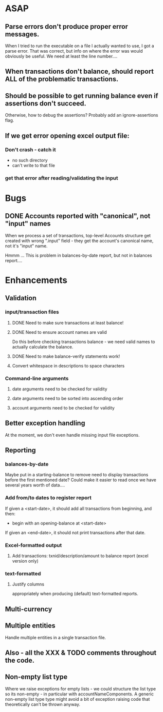 * ASAP

** Parse errors don't produce proper error messages.

  When I tried to run the executable on a file I actually wanted to
  use, I got a parse error. That was correct, but info on where the
  error was would obviously be useful. We need at least the line number....

** When transactions don't balance, should report ALL of the problematic transactions.

** Should be possible to get running balance even if assertions don't succeed.
   Otherwise, how to debug the assertions?
   Probably add an ignore-assertions flag.

** If we get error opening excel output file:
*** Don't crash - catch it
    -  no such directory
    - can't write to that file
*** get that error after reading/validating the input

* Bugs
** DONE Accounts reported with "canonical", not "input" names

   When we process a set of transactions, top-level Accounts structure get
   created with wrong ".input" field - they get the account's canonical name,
   not it's "input" name.

   Hmmm ... This is problem in balances-by-date report, but not in balances report....

* Enhancements
** Validation
*** input/transaction files
**** DONE Need to make sure transactions at least balance!
**** DONE Need to ensure account names are valid
     Do this before checking transactions balance - we need valid
     names to actually calculate the balance.
**** DONE Need to make balance-verify statements work!
**** Convert whitespace in descriptions to space characters
*** Command-line arguments
**** date arguments need to be checked for validity
**** date arguments need to be sorted into ascending order
**** account arguments need to be checked for validity

** Better exception handling
   At the moment, we don't even handle missing input file exceptions.
** Reporting
*** balances-by-date
    Maybe put in a starting-balance to remove need to display
    transactions before the first mentioned date? Could make it easier
    to read once we have several years worth of data....
*** Add from/to dates to register report
    If given a <start-date>, it should add all transactions from
    beginning, and then:
    - begin with an opening-balance at <start-date>
    If given an <end-date>, it should not print transactions after
    that date.
*** Excel-formatted output
**** Add transactions: txnid/description/amount to balance report (excel version only)
*** text-formatted
**** Justify columns
     appropriately when producing (default) text-formatted reports.

** Multi-currency
** Multiple entities
   Handle multiple entities in a single transaction file.
** Also - all the XXX & TODO comments throughout the code.
** Non-empty list type
   Where we raise exceptions for empty lists - we could structure the
   list type so its non-empty - in particular with
   accountNameComponents. A generic non-empty list type type might
   avoid a bit of exception raising code that theoretically can't be
   thrown anyway.
